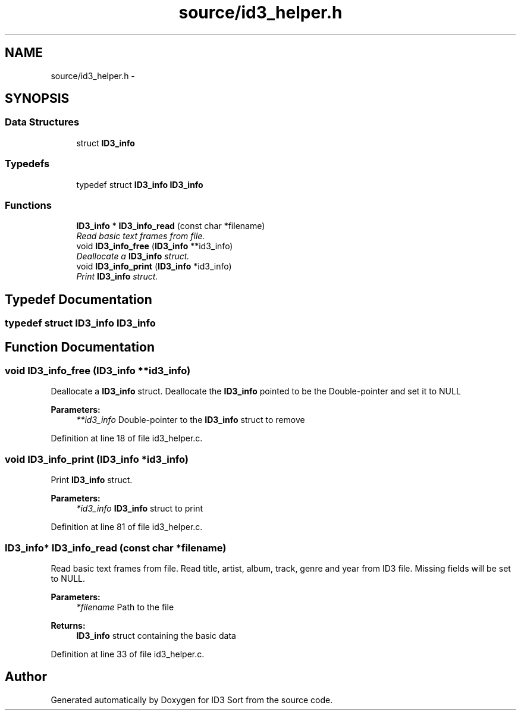 .TH "source/id3_helper.h" 3 "Wed Oct 15 2014" "Version 1.0" "ID3 Sort" \" -*- nroff -*-
.ad l
.nh
.SH NAME
source/id3_helper.h \- 
.SH SYNOPSIS
.br
.PP
.SS "Data Structures"

.in +1c
.ti -1c
.RI "struct \fBID3_info\fP"
.br
.in -1c
.SS "Typedefs"

.in +1c
.ti -1c
.RI "typedef struct \fBID3_info\fP \fBID3_info\fP"
.br
.in -1c
.SS "Functions"

.in +1c
.ti -1c
.RI "\fBID3_info\fP * \fBID3_info_read\fP (const char *filename)"
.br
.RI "\fIRead basic text frames from file\&. \fP"
.ti -1c
.RI "void \fBID3_info_free\fP (\fBID3_info\fP **id3_info)"
.br
.RI "\fIDeallocate a \fBID3_info\fP struct\&. \fP"
.ti -1c
.RI "void \fBID3_info_print\fP (\fBID3_info\fP *id3_info)"
.br
.RI "\fIPrint \fBID3_info\fP struct\&. \fP"
.in -1c
.SH "Typedef Documentation"
.PP 
.SS "typedef struct \fBID3_info\fP  \fBID3_info\fP"

.SH "Function Documentation"
.PP 
.SS "void ID3_info_free (\fBID3_info\fP **id3_info)"

.PP
Deallocate a \fBID3_info\fP struct\&. Deallocate the \fBID3_info\fP pointed to be the Double-pointer and set it to NULL
.PP
\fBParameters:\fP
.RS 4
\fI**id3_info\fP Double-pointer to the \fBID3_info\fP struct to remove 
.RE
.PP

.PP
Definition at line 18 of file id3_helper\&.c\&.
.SS "void ID3_info_print (\fBID3_info\fP *id3_info)"

.PP
Print \fBID3_info\fP struct\&. 
.PP
\fBParameters:\fP
.RS 4
\fI*id3_info\fP \fBID3_info\fP struct to print 
.RE
.PP

.PP
Definition at line 81 of file id3_helper\&.c\&.
.SS "\fBID3_info\fP* ID3_info_read (const char *filename)"

.PP
Read basic text frames from file\&. Read title, artist, album, track, genre and year from ID3 file\&. Missing fields will be set to NULL\&.
.PP
\fBParameters:\fP
.RS 4
\fI*filename\fP Path to the file 
.RE
.PP
\fBReturns:\fP
.RS 4
\fBID3_info\fP struct containing the basic data 
.RE
.PP

.PP
Definition at line 33 of file id3_helper\&.c\&.
.SH "Author"
.PP 
Generated automatically by Doxygen for ID3 Sort from the source code\&.
